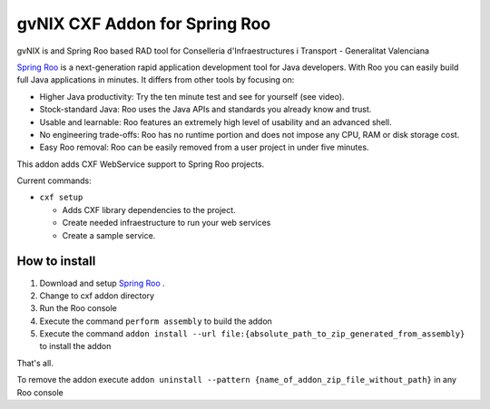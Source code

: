 =========================================
 gvNIX CXF Addon for Spring Roo
=========================================

gvNIX is and Spring Roo based RAD tool for Conselleria d'Infraestructures i Transport - Generalitat Valenciana

`Spring Roo <http://www.springframework.org/roo>`_ is a next-generation rapid application development tool for Java developers. With Roo you can easily build full Java applications in minutes. It differs from other tools by focusing on:

* Higher Java productivity: Try the ten minute test and see for yourself (see video).
* Stock-standard Java: Roo uses the Java APIs and standards you already know and trust.
* Usable and learnable: Roo features an extremely high level of usability and an advanced shell.
* No engineering trade-offs: Roo has no runtime portion and does not impose any CPU, RAM or disk storage cost.
* Easy Roo removal: Roo can be easily removed from a user project in under five minutes.

This addon adds CXF WebService support to Spring Roo projects.

Current commands:

* ``cxf setup``
  
  - Adds CXF library dependencies to the project.
  - Create needed infraestructure to run your web services
  - Create a sample service.

How to install
===============

#. Download and setup `Spring Roo <http://www.springsource.com/download/community?project=Spring%20Roo>`_ .

#. Change to cxf addon directory

#. Run the Roo console

#. Execute the command ``perform assembly`` to build the addon

#. Execute the command ``addon install --url file:{absolute_path_to_zip_generated_from_assembly}`` to install the addon

That's all.

To remove the addon execute ``addon uninstall --pattern {name_of_addon_zip_file_without_path}`` in any Roo console


